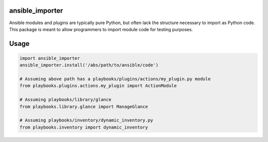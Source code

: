 ansible_importer
----------------

Ansible modules and plugins are typically pure Python, but often lack the structure necessary to import 
as Python code. This package is meant to allow programmers to import module code for testing purposes.

Usage
-----

.. code-block:: python

    import ansible_importer
    ansible_importer.install('/abs/path/to/ansible/code')

    # Assuming above path has a playbooks/plugins/actions/my_plugin.py module
    from playbooks.plugins.actions.my_plugin import ActionModule

    # Assuming playbooks/library/glance
    from playbooks.library.glance import ManageGlance

    # Assuming playbooks/inventory/dynamic_inventory.py
    from playbooks.inventory import dynamic_inventory
